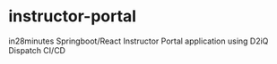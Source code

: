 * instructor-portal
in28minutes Springboot/React Instructor Portal application using D2iQ Dispatch CI/CD
